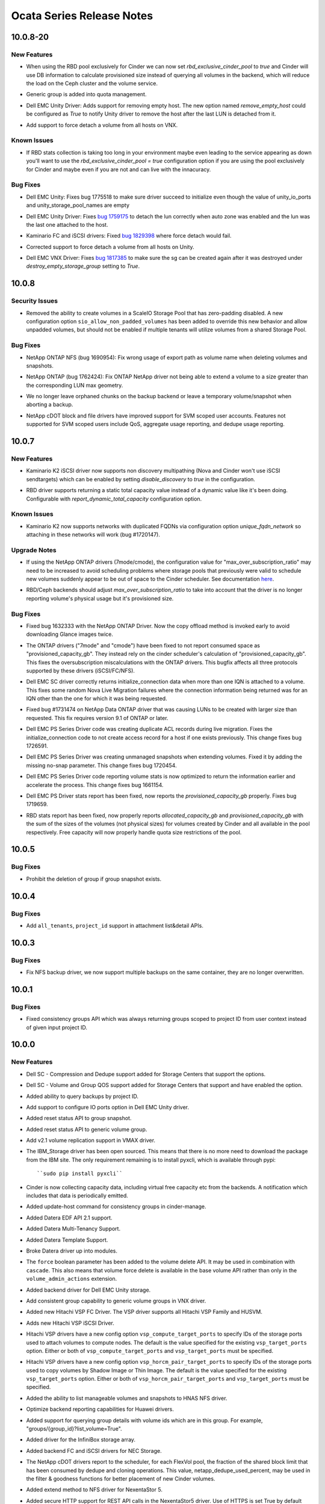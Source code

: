 ==========================
Ocata Series Release Notes
==========================

.. _Ocata Series Release Notes_10.0.8-20_stable_ocata:

10.0.8-20
=========

.. _Ocata Series Release Notes_10.0.8-20_stable_ocata_New Features:

New Features
------------

.. releasenotes/notes/feature-rbd-exclusive-pool-a9bdebdeb1f0bf37.yaml @ b'b1a0d62f357e431a6b74d38440a8392de972b824'

- When using the RBD pool exclusively for Cinder we can now set
  `rbd_exclusive_cinder_pool` to `true` and Cinder will use DB information
  to calculate provisioned size instead of querying all volumes in the
  backend, which will reduce the load on the Ceph cluster and the volume
  service.

.. releasenotes/notes/generic-group-quota-manage-support-559629ad07a406f4.yaml @ b'492cf46f63c829ec722c0b8fb06de678e85afc5e'

- Generic group is added into quota management.

.. releasenotes/notes/unity-remove-empty-host-17d567dbb6738e4e.yaml @ b'9773f963fea7e8a7033a047fda8967259ef4f99f'

- Dell EMC Unity Driver: Adds support for removing empty host. The new option
  named `remove_empty_host` could be configured as `True` to notify Unity
  driver to remove the host after the last LUN is detached from it.

.. releasenotes/notes/vnx-add-force-detach-support-26f215e6f70cc03b.yaml @ b'39f1f020f46eaf57ed106648047da4f318c37d5d'

- Add support to force detach a volume from all hosts on VNX.


.. _Ocata Series Release Notes_10.0.8-20_stable_ocata_Known Issues:

Known Issues
------------

.. releasenotes/notes/feature-rbd-exclusive-pool-a9bdebdeb1f0bf37.yaml @ b'b1a0d62f357e431a6b74d38440a8392de972b824'

- If RBD stats collection is taking too long in your environment maybe even
  leading to the service appearing as down you'll want to use the
  `rbd_exclusive_cinder_pool = true` configuration option if you are using
  the pool exclusively for Cinder and maybe even if you are not and can live
  with the innacuracy.


.. _Ocata Series Release Notes_10.0.8-20_stable_ocata_Bug Fixes:

Bug Fixes
---------

.. releasenotes/notes/bug-1775518-fix-unity-empty-list-issue-2d6b7c33aae1ffcc.yaml @ b'5be96ca9c58c52ce11db0d2f19a6ce527118556a'

- Dell EMC Unity: Fixes bug 1775518 to make sure driver succeed
  to initialize even though the value of unity_io_ports and
  unity_storage_pool_names are empty

.. releasenotes/notes/fail-detach-lun-when-auto-zone-enabled-9c87b18a3acac9d1.yaml @ b'e704e834024cf4ec156527b16f7437f9dba4d551'

- Dell EMC Unity Driver: Fixes `bug 1759175
  <https://bugs.launchpad.net/cinder/+bug/1759175>`__
  to detach the lun correctly when auto zone was enabled and the lun was the
  last one attached to the host.

.. releasenotes/notes/kaminario-cinder-driver-bug-44c728f026394a85.yaml @ b'633e2d5205e4718e270f260e24d606fa104ff9a3'

- Kaminario FC and iSCSI drivers: Fixed `bug 1829398
  <https://bugs.launchpad.net/cinder/+bug/1829398>`_ where
  force detach would fail.

.. releasenotes/notes/unity-force-detach-7c89e72105f9de61.yaml @ b'9dbcb24f0313c1187bc6269e61421bef4c45b3c9'

- Corrected support to force detach a volume from all hosts on Unity.

.. releasenotes/notes/vnx-update-sg-in-cache-3ecb673727bea79b.yaml @ b'187016c2852533c1806c7fdb34aa8dc6dfcd528e'

- Dell EMC VNX Driver: Fixes `bug 1817385
  <https://bugs.launchpad.net/cinder/+bug/1817385>`__ to make sure the sg can
  be created again after it was destroyed under `destroy_empty_storage_group`
  setting to `True`.


.. _Ocata Series Release Notes_10.0.8_stable_ocata:

10.0.8
======

.. _Ocata Series Release Notes_10.0.8_stable_ocata_Security Issues:

Security Issues
---------------

.. releasenotes/notes/scaleio-zeropadding-a0273c56c4d14fca.yaml @ b'2dc52153215bb6a37532a959c5c98239be21bb56'

- Removed the ability to create volumes in a ScaleIO Storage Pool that has
  zero-padding disabled. A new configuration option
  ``sio_allow_non_padded_volumes`` has been added to override this new
  behavior and allow unpadded volumes, but should not be enabled if multiple
  tenants will utilize volumes from a shared Storage Pool.


.. _Ocata Series Release Notes_10.0.8_stable_ocata_Bug Fixes:

Bug Fixes
---------

.. releasenotes/notes/bug-1690954-40fc21683977e996.yaml @ b'dbca62c207d63bbc192acf75ae39c6b56702295a'

- NetApp ONTAP NFS (bug 1690954): Fix wrong usage of export path
  as volume name when deleting volumes and snapshots.

.. releasenotes/notes/bug-1762424-f76af2f37fe408f1.yaml @ b'ee330b9a27cc49b5566a2df878a6da51e701f83c'

- NetApp ONTAP (bug 1762424): Fix ONTAP NetApp driver not being able to extend
  a volume to a size greater than the corresponding LUN max geometry.

.. releasenotes/notes/fix-abort-backup-df196e9dcb992586.yaml @ b'f3aa39f21505dddaab592a85648678d628f5616e'

- We no longer leave orphaned chunks on the backup backend or leave a
  temporary volume/snapshot when aborting a backup.

.. releasenotes/notes/netapp_fix_svm_scoped_permissions.yaml @ b'd67448fdad668a35c5c35a5a06d2ac2af5b26bcd'

- NetApp cDOT block and file drivers have improved support for SVM scoped user accounts. Features not supported for SVM scoped users include QoS, aggregate usage reporting, and dedupe usage reporting.


.. _Ocata Series Release Notes_10.0.7_stable_ocata:

10.0.7
======

.. _Ocata Series Release Notes_10.0.7_stable_ocata_New Features:

New Features
------------

.. releasenotes/notes/k2-disable-discovery-bca0d65b5672ec7b.yaml @ b'c3464ac5cb523fecb3c265e1f1ed26831507d126'

- Kaminario K2 iSCSI driver now supports non discovery multipathing (Nova and
  Cinder won't use iSCSI sendtargets) which can be enabled by setting
  `disable_discovery` to `true` in the configuration.

.. releasenotes/notes/rbd-stats-report-0c7e803bb0b1aedb.yaml @ b'69a79e38afbdc67f61568c0b82cf6d06ca304e56'

- RBD driver supports returning a static total capacity value instead of a
  dynamic value like it's been doing.  Configurable with
  `report_dynamic_total_capacity` configuration option.


.. _Ocata Series Release Notes_10.0.7_stable_ocata_Known Issues:

Known Issues
------------

.. releasenotes/notes/k2-non-unique-fqdns-b62a269a26fd53d5.yaml @ b'caceaa52a7070548b7b42df877e23bc4d3845def'

- Kaminario K2 now supports networks with duplicated FQDNs via configuration
  option `unique_fqdn_network` so attaching in these networks will work
  (bug #1720147).


.. _Ocata Series Release Notes_10.0.7_stable_ocata_Upgrade Notes:

Upgrade Notes
-------------

.. releasenotes/notes/bug-1714209-netapp-ontap-drivers-oversubscription-issue-c4655b9c4858d7c6.yaml @ b'83a849a78c93ad7a1a7f2c9c0cd3b7ae08a2ff32'

- If using the NetApp ONTAP drivers (7mode/cmode), the configuration value for "max_over_subscription_ratio" may need to be increased to avoid scheduling problems where storage pools that previously were valid to schedule new volumes suddenly appear to be out of space to the Cinder scheduler. See documentation `here <https://docs.openstack .org/cinder/latest/admin/blockstorage-over-subscription.html>`_.

.. releasenotes/notes/rbd-stats-report-0c7e803bb0b1aedb.yaml @ b'69a79e38afbdc67f61568c0b82cf6d06ca304e56'

- RBD/Ceph backends should adjust `max_over_subscription_ratio` to take into
  account that the driver is no longer reporting volume's physical usage but
  it's provisioned size.


.. _Ocata Series Release Notes_10.0.7_stable_ocata_Bug Fixes:

Bug Fixes
---------

.. releasenotes/notes/bug-1632333-netapp-ontap-copyoffload-downloads-glance-image-twice-08801d8c7b9eed2c.yaml @ b'6d59c490c262d7634af5b2e03149c9f028f4d81c'

- Fixed bug 1632333 with the NetApp ONTAP Driver. Now the copy offload method is invoked
  early to avoid downloading Glance images twice.

.. releasenotes/notes/bug-1714209-netapp-ontap-drivers-oversubscription-issue-c4655b9c4858d7c6.yaml @ b'83a849a78c93ad7a1a7f2c9c0cd3b7ae08a2ff32'

- The ONTAP drivers ("7mode" and "cmode") have been fixed to not report consumed space as "provisioned_capacity_gb". They instead rely on the cinder scheduler's calculation of "provisioned_capacity_gb". This fixes the oversubscription miscalculations with the ONTAP drivers. This bugfix affects all three protocols supported by these drivers (iSCSI/FC/NFS).

.. releasenotes/notes/dell-emc-sc-bugfix-1756914-ffca3133273040f6.yaml @ b'd2bff999dbf9fdf48e4b1f4c402217ceb97bf6a0'

- Dell EMC SC driver correctly returns initialize_connection data when more than one IQN is attached to a volume. This fixes some random Nova Live Migration failures where the connection information being returned was for an IQN other than the one for which it was being requested.

.. releasenotes/notes/netapp-ontap-use_exact_size-d03c90efbb8a30ac.yaml @ b'013d6183c434ec05a11115e603f02cf6e57a85b1'

- Fixed bug #1731474 on NetApp Data ONTAP driver that was causing LUNs to be created
  with larger size than requested. This fix requires version 9.1 of ONTAP
  or later.

.. releasenotes/notes/ps-duplicate-ACL-5aa447c50f2474e7.yaml @ b'c96512aab0ee00201e26b0efa9c87c7f62fd463e'

- Dell EMC PS Series Driver code was creating duplicate ACL records during live migration. Fixes the initialize_connection code to not create access record for a host if one exists previously. This change fixes bug 1726591.

.. releasenotes/notes/ps-extend_volume-no-snap-8aa447c50f2475a7.yaml @ b'09b1b1351901b5cf042b2a59624751451707c87a'

- Dell EMC PS Series Driver was creating unmanaged snapshots when extending volumes. Fixed it by adding the missing no-snap parameter. This change fixes bug 1720454.

.. releasenotes/notes/ps-optimize-parsing-8aa447c50f2474c7.yaml @ b'047c3f87b590ea2d627692d05347fcb49c060bab'

- Dell EMC PS Series Driver code reporting volume stats is now optimized to return the information earlier and accelerate the process. This change fixes bug 1661154.

.. releasenotes/notes/ps-over-subscription-ratio-cal-8aa447c50f2474a8.yaml @ b'e205ab8dc7ac73d182958e60b6b9a9cb7b54601d'

- Dell EMC PS Driver stats report has been fixed, now reports the
  `provisioned_capacity_gb` properly. Fixes bug 1719659.

.. releasenotes/notes/rbd-stats-report-0c7e803bb0b1aedb.yaml @ b'69a79e38afbdc67f61568c0b82cf6d06ca304e56'

- RBD stats report has been fixed, now properly reports
  `allocated_capacity_gb` and `provisioned_capacity_gb` with the sum of the
  sizes of the volumes (not physical sizes) for volumes created by Cinder and
  all available in the pool respectively.  Free capacity will now properly
  handle quota size restrictions of the pool.


.. _Ocata Series Release Notes_10.0.5_stable_ocata:

10.0.5
======

.. _Ocata Series Release Notes_10.0.5_stable_ocata_Bug Fixes:

Bug Fixes
---------

.. releasenotes/notes/bug-1705375-prohibit-group-deletion-if-groupsnapshot-exists.yaml @ b'42aa97ba3ef8f31e3188d0676aabc769121a2368'

- Prohibit the deletion of group if group snapshot exists.


.. _Ocata Series Release Notes_10.0.4_stable_ocata:

10.0.4
======

.. _Ocata Series Release Notes_10.0.4_stable_ocata_Bug Fixes:

Bug Fixes
---------

.. releasenotes/notes/support-tenants-project-in-attachment-list-3edd8g138a28s4r8.yaml @ b'c09f4ffbb967d87254b9a364b5f49557348f960c'

- Add ``all_tenants``, ``project_id`` support in attachment list&detail APIs.


.. _Ocata Series Release Notes_10.0.3_stable_ocata:

10.0.3
======

.. _Ocata Series Release Notes_10.0.3_stable_ocata_Bug Fixes:

Bug Fixes
---------

.. releasenotes/notes/nfs_backup_no_overwrite-be7b545453baf7a3.yaml @ b'640b9dc2b739b04f1f7d70c2172f5b5fbc3b9b28'

- Fix NFS backup driver, we now support multiple backups on the same
  container, they are no longer overwritten.


.. _Ocata Series Release Notes_10.0.1_stable_ocata:

10.0.1
======

.. _Ocata Series Release Notes_10.0.1_stable_ocata_Bug Fixes:

Bug Fixes
---------

.. releasenotes/notes/bug-1671220-4d521be71d0b8aa4.yaml @ b'25a1805b198080425e9244d7dcc79e81dd9d024f'

- Fixed consistency groups API which was always returning groups
  scoped to project ID from user context instead of given input
  project ID.


.. _Ocata Series Release Notes_10.0.0_stable_ocata:

10.0.0
======

.. _Ocata Series Release Notes_10.0.0_stable_ocata_New Features:

New Features
------------

.. releasenotes/notes/Dell-SC-New-Extra-Specs-1de0d3f1ebc62881.yaml @ b'c5368a739456a2864b731ed40de9d48190dd1765'

- Dell SC - Compression and Dedupe support added for Storage Centers that support the options.

.. releasenotes/notes/Dell-SC-New-Extra-Specs-1de0d3f1ebc62881.yaml @ b'c5368a739456a2864b731ed40de9d48190dd1765'

- Dell SC - Volume and Group QOS support added for Storage Centers that support and have enabled the option.

.. releasenotes/notes/add-backup-project-attribute-3f57051ef9159b08.yaml @ b'3f7acda20fb1e9e2623c86e560c4a5ab25b475e4'

- Added ability to query backups by project ID.

.. releasenotes/notes/add-io-ports-option-c751d1bd395dd614.yaml @ b'8e4e0c86c32d802389e4718e5610fb06765e4308'

- Add support to configure IO ports option in Dell EMC Unity driver.

.. releasenotes/notes/add-reset-group-snapshot-status-sd21a31cde5fa035.yaml @ b'304ff4c23db878262a553d0d15771c0beb970b42'

- Added reset status API to group snapshot.

.. releasenotes/notes/add-reset-group-status-sd21a31cde5fa034.yaml @ b'15c555445bb61ec856ce3b0b9d3fb90df00d349f'

- Added reset status API to generic volume group.

.. releasenotes/notes/add-vmax-replication-490202c15503ae03.yaml @ b'67a2178eb490e35320138bd25da650eddc9cd79a'

- Add v2.1 volume replication support in VMAX driver.

.. releasenotes/notes/bp-open-src-ibm-storage-driver-d17808e52aa4eacb.yaml @ b'c5630ce51dd7b3902bbf204707a3ae6674884109'

- The IBM_Storage driver has been open sourced. This means that there is no
  more need to download the package from the IBM site. The only requirement
  remaining is to install pyxcli, which is available through pypi::

      ``sudo pip install pyxcli``

.. releasenotes/notes/capacity-headroom-4b07701f1df9e5c4.yaml @ b'b67a416bb94bc0f2e64fc896e1c04581956f777d'

- Cinder is now collecting capacity data, including virtual free capacity etc from the backends. A notification which includes that data is periodically emitted.

.. releasenotes/notes/consistency_group_manage-d30a2ad8917a7a86.yaml @ b'67520e5eb2de79cbb270c7703e715a73c187ec09'

- Added update-host command for consistency groups in cinder-manage.

.. releasenotes/notes/datera-2.3-driver-update-12d0221fd4bb9fb0.yaml @ b'9a8dc08346964a58023992eb1d7b00cb0e4e7679'

- Added Datera EDF API 2.1 support.

.. releasenotes/notes/datera-2.3-driver-update-12d0221fd4bb9fb0.yaml @ b'9a8dc08346964a58023992eb1d7b00cb0e4e7679'

- Added Datera Multi-Tenancy Support.

.. releasenotes/notes/datera-2.3-driver-update-12d0221fd4bb9fb0.yaml @ b'9a8dc08346964a58023992eb1d7b00cb0e4e7679'

- Added Datera Template Support.

.. releasenotes/notes/datera-2.3-driver-update-12d0221fd4bb9fb0.yaml @ b'9a8dc08346964a58023992eb1d7b00cb0e4e7679'

- Broke Datera driver up into modules.

.. releasenotes/notes/delete_parameters-6f44fece22a7787d.yaml @ b'4d454f6eb1d3948e9c33563dce2f12b69a1b7392'

- The ``force`` boolean parameter has been added to the volume delete API.  It may be used in combination with ``cascade``. This also means that volume force delete is available in the base volume API rather than only in the ``volume_admin_actions`` extension.

.. releasenotes/notes/dell-emc-unity-driver-72cb901467b23b22.yaml @ b'5a8f26eb62ac7130dec476db8661b96ed9c96715'

- Added backend driver for Dell EMC Unity storage.

.. releasenotes/notes/generic-groups-in-vnx-cbbe1346e889b5c2.yaml @ b'6359dcecd54b54b18edbffbd55e91809383cea6a'

- Add consistent group capability to generic volume groups in VNX driver.

.. releasenotes/notes/hitachi-vsp-driver-87659bb496bb459b.yaml @ b'5c815388e2d8d4b62f7a66dd14d07ce961143435'

- Added new Hitachi VSP FC Driver. The VSP driver supports all Hitachi VSP Family and HUSVM.

.. releasenotes/notes/hitachi-vsp-iscsi-driver-cac31d7c54d7718d.yaml @ b'3f6a9739b351980f938b4f4346586ba1012f2ce0'

- Adds new Hitachi VSP iSCSI Driver.

.. releasenotes/notes/hitachi-vsp-ports-option-7147289e6529d7fe.yaml @ b'b9b352fe6199569351f5e53e603480b2f8d6927f'

- Hitachi VSP drivers have a new config option ``vsp_compute_target_ports`` to specify IDs of the storage ports used to attach volumes to compute nodes. The default is the value specified for the existing ``vsp_target_ports`` option. Either or both of ``vsp_compute_target_ports`` and ``vsp_target_ports`` must be specified.

.. releasenotes/notes/hitachi-vsp-ports-option-7147289e6529d7fe.yaml @ b'b9b352fe6199569351f5e53e603480b2f8d6927f'

- Hitachi VSP drivers have a new config option ``vsp_horcm_pair_target_ports`` to specify IDs of the storage ports used to copy volumes by Shadow Image or Thin Image. The default is the value specified for the existing ``vsp_target_ports`` option. Either or both of ``vsp_horcm_pair_target_ports`` and ``vsp_target_ports`` must be specified.

.. releasenotes/notes/hnas-list-manageable-9329866618fa9a9c.yaml @ b'fb87dc52bf2e29f038d669c657e34f928352f51d'

- Added the ability to list manageable volumes and snapshots to HNAS NFS driver.

.. releasenotes/notes/huawei-backend-capabilities-report-optimization-d1c18d9f62ef71aa.yaml @ b'c557f3bd912db78e9c6fe7786315afc939733c81'

- Optimize backend reporting capabilities for Huawei drivers.

.. releasenotes/notes/improvement-to-get-group-detail-0e8b68114e79a8a2.yaml @ b'5e0393b26d01250a296866408ddd3b1620a5396c'

- Added support for querying group details with volume ids which are in this group. For example, "groups/{group_id}?list_volume=True".

.. releasenotes/notes/infinidat-add-infinibox-driver-67cc33fc3fbff1bb.yaml @ b'8020d32b078f7c4e2f179413abdb96777509343a'

- Added driver for the InfiniBox storage array.

.. releasenotes/notes/nec_storage_volume_driver-57663f9ecce1ae19.yaml @ b'c5630ce51dd7b3902bbf204707a3ae6674884109'

- Added backend FC and iSCSI drivers for NEC Storage.

.. releasenotes/notes/netapp_cdot_report_shared_blocks_exhaustion-073a73e05daf09d4.yaml @ b'685e4c98eef0fbf73d1408d50383cfdaca583dcb'

- The NetApp cDOT drivers report to the scheduler, for each FlexVol pool, the fraction of the shared block limit that has been consumed by dedupe and cloning operations. This value, netapp_dedupe_used_percent, may be used in the filter & goodness functions for better placement of new Cinder volumes.

.. releasenotes/notes/nexenta-ns5-5d223f3b60f58aad.yaml @ b'e0a6071b594b3ef9194ac569addc0e42ebccb105'

- Added extend method to NFS driver for NexentaStor 5.

.. releasenotes/notes/nexentastor5-https-6d58004838cfab30.yaml @ b'c5630ce51dd7b3902bbf204707a3ae6674884109'

- Added secure HTTP support for REST API calls in the NexentaStor5 driver. Use of HTTPS is set True by default with option ``nexenta_use_https``.

.. releasenotes/notes/nfs-snapshots-21b641300341cba1.yaml @ b'c5630ce51dd7b3902bbf204707a3ae6674884109'

- Added support for snapshots in the NFS driver. This functionality is only enabled if ``nfs_snapshot_support`` is set to ``True`` in cinder.conf. Cloning volumes is only supported if the source volume is not attached.

.. releasenotes/notes/nimble-add-fc-support-0007fdbd647be947.yaml @ b'c3d1dd1048bff4976bc771539d1f44cc423b7adf'

- Added Nimble Storage Fibre Channel backend driver.

.. releasenotes/notes/nimble-qos-specs-8cd006777c66a64e.yaml @ b'd7931d7fc58166ef02b5936f5b1a1f1bd8bee151'

- Add Support for QoS in the Nimble Storage driver. QoS is available from Nimble OS release 4.x and above.

.. releasenotes/notes/nimble-qos-specs-8cd006777c66a64e.yaml @ b'd7931d7fc58166ef02b5936f5b1a1f1bd8bee151'

- Add Support for deduplication of volumes in the Nimble Storage driver.

.. releasenotes/notes/nimble-rest-api-support-75c2324ee462d026.yaml @ b'c9eada86f29406a72c9d5d5a8b123c65ae69a4b9'

- The Nimble backend driver has been updated to use REST for array communication.

.. releasenotes/notes/pure-generic-volume-groups-2b0941103f7c01cb.yaml @ b'abf53e0815014b1ffc9d8d03bec1570faef18327'

- Add consistent group capability to generic volume groups in Pure drivers.

.. releasenotes/notes/rbd-thin-provisioning-c98522d6fe7b71ff.yaml @ b'd4fd5660736a1363a4e78480b116532c71b5ce49'

- Allow the RBD driver to work with max_over_subscription_ratio.

.. releasenotes/notes/rbd-v2.1-replication-64a9d0bec5987faf.yaml @ b'f81d8a37debce61b9f5414257419af87bfce536d'

- Added v2.1 replication support to RBD driver.

.. releasenotes/notes/reduxio-iscsci-driver-5827c32a0c498949.yaml @ b'5bb68e49d3323c7a73166aef147c248c69503e9a'

- Added backend ISCSI driver for Reduxio.

.. releasenotes/notes/show-provider-id-for-admin-ff4fd5a2518a4bfa.yaml @ b'ef0d793e9b9d99ebf4eb54766a1d5a915f54c2e8'

- Add provider_id in the detailed view of a volume for admin.

.. releasenotes/notes/slug-qnap-driver-d4465ea6009c66df.yaml @ b'f6342d029ece2872c47857da68c20e141b17f464'

- Added volume driver for QNAP ES Storage Driver.

.. releasenotes/notes/solidfire-scaled-qos-9b8632453909e2db.yaml @ b'409391d6a607f5905d48e4885a174d1da9f6456b'

- The SolidFire driver will recognize 4 new QoS spec keys to allow an administrator to specify QoS settings which are scaled by the size of the volume. 'ScaledIOPS' is a flag which will tell the driver to look for 'scaleMin', 'scaleMax' and 'scaleBurst' which provide the scaling factor from the minimum values specified by the previous QoS keys ('minIOPS', 'maxIOPS', 'burstIOPS'). The administrator must take care to assure that no matter what the final calculated QoS values follow minIOPS <= maxIOPS <= burstIOPS. A exception will be thrown if not. The QoS settings are also checked against the cluster min and max allowed and truncated at the min or max if they exceed.

.. releasenotes/notes/storwize_iscsi_multipath_enhance-9de9dc29661869cd.yaml @ b'ad59cb5ac2fdc93cdcc93ac582c948a2a820a124'

- Add multipath enhancement to Storwize iSCSI driver.

.. releasenotes/notes/support-metadata-based-snapshot-list-filtering-6e6df68a7ce981f5.yaml @ b'f5cdbe8f74e64ce912e875141c2e092655988344'

- Added support to querying snapshots filtered by metadata key/value using 'metadata' optional URL parameter. For example, "/v3/snapshots?metadata=={'key1':'value1'}".

.. releasenotes/notes/support-zmq-messaging-41085787156fbda1.yaml @ b'df647d0ccd56b7a10b003b8c7372ed3b5b717cc1'

- Added support for ZMQ messaging layer in multibackend configuration.

.. releasenotes/notes/unity-backup-via-snapshot-81a2d5a118c97042.yaml @ b'17171f6b15a422629b12357fe9274abe4cca7f2e'

- Add support to backup volume using snapshot in the Unity driver.

.. releasenotes/notes/vmax-attach-snapshot-3137e59ab4ff39a4.yaml @ b'efd07037ea9c47c3906319df0d4083d7f41a3002'

- Enable backup snapshot optimal path by implementing attach and detach snapshot in the VMAX driver.

.. releasenotes/notes/vmax-clone-cg-09fce492931c957f.yaml @ b'4e3eb04b569a85e81301239cb4a354b34c47ecda'

- Added the ability to create a CG from a source CG with the VMAX driver.

.. releasenotes/notes/vmax-compression-support-1dfe463328b56d7f.yaml @ b'a9a3eddaf26d4705c06f25152ccb0a6a427eaf7b'

- Support for compression on VMAX All Flash in the VMAX driver.

.. releasenotes/notes/vmax-volume-migration-992c8c68e2207bbc.yaml @ b'6624c3197bfce7092a1b16ae74f1c3c9532d0a04'

- Storage assisted volume migration from one Pool/SLO/Workload combination to another, on the same array, via retype, for the VMAX driver. Both All Flash and Hybrid VMAX3 arrays are supported. VMAX2 is not supported.

.. releasenotes/notes/vnx-async-migration-support-3c449139bb264004.yaml @ b'6ccfcafd45c445bc48593a310a3649e18c8b8a51'

- VNX cinder driver now supports async migration during volume cloning. By default, the cloned volume will be available after the migration starts in the VNX instead of waiting for the completion of migration. This greatly accelerates the cloning process. If user wants to disable this, he could add ``--metadata async_migrate=False`` when creating volume from source volume/snapshot.

.. releasenotes/notes/xtremio-generic-groups-912e11525573e970.yaml @ b'ca77a489dc5a172b89f0609e2901e399daea925b'

- Add consistent group capability to generic volume groups in the XtremIO driver.


.. _Ocata Series Release Notes_10.0.0_stable_ocata_Known Issues:

Known Issues
------------

.. releasenotes/notes/Dell-SC-Retype-Limitations-74f4b5f6a94ffe4f.yaml @ b'c514b25b0783769d5349b0a34880545c54e1ca4c'

- With the Dell SC Cinder Driver if a volume is retyped to a new storage profile all volumes created via snapshots from this volume will also change to the new storage profile.

.. releasenotes/notes/Dell-SC-Retype-Limitations-74f4b5f6a94ffe4f.yaml @ b'c514b25b0783769d5349b0a34880545c54e1ca4c'

- With the Dell SC Cinder Driver retyping from one replication type to another type (ex. regular replication to live volume replication) is not supported.

.. releasenotes/notes/Dell-SC-thaw_backend-b9362d381fabd4c9.yaml @ b'3f5a7e1bc84f0c202487955d8587ba041dcc1450'

- Dell SC Cinder driver has limited support in a failed over state so thaw_backend has been implemented to reject the thaw call when in such a state.


.. _Ocata Series Release Notes_10.0.0_stable_ocata_Upgrade Notes:

Upgrade Notes
-------------

.. releasenotes/notes/add-suppress-lvm-fd-warnings-option.402bebc03b0a9f00.yaml @ b'055ec1ce73ca55c463481c349b42dee66e5e86d6'

- In certain environments (Kubernetes for example) indirect calls to the LVM
  commands result in file descriptor leak warning messages which in turn cause
  the process_execution method to raise and exception.

  To accommodate these environments, and to maintain backward compatibility
  in Newton we add a ``lvm_suppress_fd_warnings`` bool config to the LVM driver.
  Setting this to True will append the LVM env vars to include the variable
  ``LVM_SUPPRESS_FD_WARNINGS=1``.

  This is made an optional configuration because it only applies to very specific
  environments.  If we were to make this global that would require a rootwrap/privsep
  update that could break compatibility when trying to do rolling upgrades of the
  volume service.

.. releasenotes/notes/bp-open-src-ibm-storage-driver-d17808e52aa4eacb.yaml @ b'c5630ce51dd7b3902bbf204707a3ae6674884109'

- Previous installations of IBM Storage must be un-installed first and the
  new driver should be installed on top. In addition the cinder.conf values
  should be updated to reflect the new paths. For example the proxy setting
  of ``storage.proxy.IBMStorageProxy`` should be updated to
  ``cinder.volume.drivers.ibm.ibm_storage.proxy.IBMStorageProxy``.

.. releasenotes/notes/cinder-api-middleware-remove-deprecated-option-98912ab7e8b472e8.yaml @ b'c5630ce51dd7b3902bbf204707a3ae6674884109'

- Removed deprecated option ``osapi_max_request_body_size``.

.. releasenotes/notes/cinder-manage-db-online-schema-migrations-d1c0d40f26d0f033.yaml @ b'c5630ce51dd7b3902bbf204707a3ae6674884109'

- To get rid of long running DB data migrations that must be run offline, Cinder will now be able to execute them online, on a live cloud. Before upgrading from Ocata to Pike, operator needs to perform all the Newton data migrations. To achieve that he needs to perform ``cinder-manage db online_data_migrations`` until there are no records to be updated. To limit DB performance impact migrations can be performed in chunks limited by ``--max_number`` option. If your intent is to upgrade Cinder in a non-live manner, you can use ``--ignore_state`` option safely. Please note that finishing all the Newton data migrations will be enforced by the first schema migration in Pike, so you won't be able to upgrade to Pike without that.

.. releasenotes/notes/datera-2.3-driver-update-12d0221fd4bb9fb0.yaml @ b'9a8dc08346964a58023992eb1d7b00cb0e4e7679'

- Datera driver location has changed from cinder.volume.drivers .datera.DateraDriver to cinder.volume.drivers.datera.datera_iscsi .DateraDriver.

.. releasenotes/notes/db-schema-from-liberty-f5fa57d67441dece.yaml @ b'38f2ad54b343152f0edba817b191d456d4303d17'

- The Cinder database can now only be upgraded from changes since the Liberty release. In order to upgrade from a version prior to that, you must now upgrade to at least Liberty first, then to Ocata or later.

.. releasenotes/notes/default-apiv1-disabled-9f6bb0c67b38e670.yaml @ b'7fcca079ff63f1a1b6d4d3067508883f01515add'

- The v1 API was deprecated in the Juno release and is now defaulted to disabled. In order to still use the v1 API, you must now set ``enable_v1_api`` to ``True`` in your cinder.conf file.

.. releasenotes/notes/delete_parameters-6f44fece22a7787d.yaml @ b'4d454f6eb1d3948e9c33563dce2f12b69a1b7392'

- There is a new policy option ``volume:force_delete`` which controls access to the ability to specify force delete via the volume delete API.  This is separate from the pre-existing ``volume-admin-actions:force_delete`` policy check.

.. releasenotes/notes/hnas-deprecate-iscsi-driver-cd521b3a2ba948f3.yaml @ b'c5630ce51dd7b3902bbf204707a3ae6674884109'

- The Hitachi NAS iSCSI driver has been marked as unsupported and is now deprecated. ``enable_unsupported_drivers`` will need to be set to ``True`` in cinder.conf to continue to use it.

.. releasenotes/notes/kaminario-cinder-driver-remove-deprecate-option-831920f4d25e2979.yaml @ b'c5630ce51dd7b3902bbf204707a3ae6674884109'

- Removed deprecated option ``kaminario_nodedup_substring`` in Kaminario FC and iSCSI Cinder drivers.

.. releasenotes/notes/mark-cloudbyte-unsupported-8615a127439ed262.yaml @ b'c5630ce51dd7b3902bbf204707a3ae6674884109'

- The CloudByte driver has been marked as unsupported and is now deprecated. ``enable_unsupported_drivers`` will need to be set to ``True`` in cinder.conf to continue to use it.

.. releasenotes/notes/mark-dothill-unsupported-7f95115b7b24e53c.yaml @ b'c5630ce51dd7b3902bbf204707a3ae6674884109'

- The DotHill drivers have been marked as unsupported and are now deprecated. ``enable_unsupported_drivers`` will need to be set to ``True`` in cinder.conf to continue to use it.

.. releasenotes/notes/mark-hpe-xp-unsupported-c9ce6cfbab622e46.yaml @ b'c5630ce51dd7b3902bbf204707a3ae6674884109'

- The HPE XP driver has been marked as unsupported and is now deprecated. ``enable_unsupported_drivers`` will need to be set to ``True`` in cinder.conf to continue to use it.

.. releasenotes/notes/mark-nexentaedge-unsupported-56d184fdccc6eaac.yaml @ b'c5630ce51dd7b3902bbf204707a3ae6674884109'

- The Nexenta Edge drivers have been marked as unsupported and are now deprecated. ``enable_unsupported_drivers`` will need to be set to ``True`` in cinder.conf to continue to use it.

.. releasenotes/notes/migrate-cg-to-generic-volume-groups-f82ad3658f3e567c.yaml @ b'c5630ce51dd7b3902bbf204707a3ae6674884109'

- Operator needs to perform ``cinder-manage db online_data_migrations`` to migrate existing consistency groups to generic volume groups.

.. releasenotes/notes/move-eqlx-driver-to-dell-emc-fe5d2b484c47b7a6.yaml @ b'c5630ce51dd7b3902bbf204707a3ae6674884109'

- The EqualLogic driver is moved to the dell_emc directory and has been rebranded to its current Dell EMC PS Series name. The volume_driver entry in cinder.conf needs to be changed to ``cinder.volume.drivers.dell_emc.ps.PSSeriesISCSIDriver``.

.. releasenotes/notes/move-scaleio-driver-to-dell-emc-dir-c195374ca6b7e98d.yaml @ b'c5630ce51dd7b3902bbf204707a3ae6674884109'

- The ScaleIO driver is moved to the dell_emc directory. volume_driver entry in cinder.conf needs to be changed to ``cinder.volume.drivers.dell_emc.scaleio.driver.ScaleIODriver``.

.. releasenotes/notes/move-xtremio-driver-to-dell-emc-dir-f7e07a502cafd78f.yaml @ b'c5630ce51dd7b3902bbf204707a3ae6674884109'

- The XtremIO driver is moved to the dell_emc directory. volume_driver entry in cinder.conf needs to be changed to ``cinder.volume.drivers.dell_emc.xtremio.XtremIOISCSIDriver`` or ``cinder.volume.drivers.dell_emc.xtremio.XtremIOFCDriver``.

.. releasenotes/notes/new-osprofiler-call-0bb1a305c8e8f9cc.yaml @ b'd48e9670270305beeaba57ffcfd61b14792d8097'

- New config option added. ``"connection_string"`` in [profiler] section is used to specify OSProfiler driver connection string, for example, ``"connection_string = messaging://"``, ``"connection_string = mongodb://localhost:27017"``

.. releasenotes/notes/operate-migrated-groups-with-cp-apis-e5835c6673191805.yaml @ b'44ebdd22526e9a4ae0646d9f9ae2b391e70bed57'

- After running the migration script to migrate CGs to
  generic volume groups, CG and group APIs work as follows.

  * Create CG only creates in the groups table.
  * Modify CG modifies in the CG table if the CG is in the
    CG table, otherwise it modifies in the groups table.
  * Delete CG deletes from the CG or the groups table
    depending on where the CG is.
  * List CG checks both CG and groups tables.
  * List CG Snapshots checks both the CG and the groups
    tables.
  * Show CG checks both tables.
  * Show CG Snapshot checks both tables.
  * Create CG Snapshot creates either in the CG or the groups
    table depending on where the CG is.
  * Create CG from Source creates in either the CG or the
    groups table depending on the source.
  * Create Volume adds the volume either to the CG or the
    group.
  * default_cgsnapshot_type is reserved for migrating CGs.
  * Group APIs will only write/read in/from the groups table.
  * Group APIs will not work on groups with default_cgsnapshot_type.
  * Groups with default_cgsnapshot_type can only be operated by
    CG APIs.
  * After CG tables are removed, we will allow default_cgsnapshot_type
    to be used by group APIs.

.. releasenotes/notes/rebranded-vnx-driver-2fb7424ddc9c41df.yaml @ b'c479e94901baaba9a9d4991efef4fd9a16124030'

- EMC VNX driver have been rebranded to Dell EMC VNX driver. Existing configurations will continue to work with the legacy name, but will need to be updated by the next release. User needs update ``volume_driver`` to ``cinder.volume.drivers.dell_emc.vnx.driver.VNXDriver``.

.. releasenotes/notes/remove-deprecated-driver-mappings-b927d8ef9fc3b713.yaml @ b'6ac5d02419277982bd12b0954b7feddb0a3f5f82'

- Old driver paths have been removed since they have been through our alloted
  deprecation period. Make sure if you have any of these paths being set in
  your cinder.conf for the volume_driver option, to update to the new driver
  path listed here.

  * Old path - cinder.volume.drivers.huawei.huawei_18000.Huawei18000ISCSIDriver
  * New path - cinder.volume.drivers.huawei.huawei_driver.HuaweiISCSIDriver
  * Old path - cinder.volume.drivers.huawei.huawei_driver.Huawei18000ISCSIDriver
  * New path - cinder.volume.drivers.huawei.huawei_driver.HuaweiISCSIDriver
  * Old path - cinder.volume.drivers.huawei.huawei_18000.Huawei18000FCDriver
  * New path - cinder.volume.drivers.huawei.huawei_driver.HuaweiFCDriver
  * Old path - cinder.volume.drivers.huawei.huawei_driver.Huawei18000FCDriver
  * New path - cinder.volume.drivers.huawei.huawei_driver.HuaweiFCDriver
  * Old path - cinder.volume.drivers.san.hp.hp_3par_fc.HP3PARFCDriver
  * New path - cinder.volume.drivers.hpe.hpe_3par_fc.HPE3PARFCDriver
  * Old path - cinder.volume.drivers.san.hp.hp_3par_iscsi.HP3PARISCSIDriver
  * New path - cinder.volume.drivers.hpe.hpe_3par_iscsi.HPE3PARISCSIDriver
  * Old path - cinder.volume.drivers.san.hp.hp_lefthand_iscsi.HPLeftHandISCSIDriver
  * New path - cinder.volume.drivers.hpe.hpe_lefthand_iscsi.HPELeftHandISCSIDriver
  * Old path - cinder.volume.drivers.san.hp.hp_xp_fc.HPXPFCDriver
  * New path - cinder.volume.drivers.hpe.hpe_xp_fc.HPEXPFCDriver

.. releasenotes/notes/remove-eqlx-deprecated-options-89ba02c41d4da62a.yaml @ b'c5630ce51dd7b3902bbf204707a3ae6674884109'

-
  Removing the Dell EqualLogic driver's deprecated configuration options.
  Please replace old options in your cinder.conf with the new one.

  * Removed - ``eqlx_cli_timeout``
  * Replaced with - ``ssh_conn_timeout``
  * Removed - ``eqlx_use_chap``
  * Replaced with - ``use_chap_auth``
  * Removed - ``eqlx_chap_login``
  * Replaced with - ``chap_username``
  * Removed - ``eqlx_chap_password``
  * Replaced with - ``chap_password``

.. releasenotes/notes/remove-scality-fa209aae9748a1f3.yaml @ b'a931f9db79554630d8d71fcff1334bb4e37cb398'

- The Scality backend volume driver was marked as not supported in the previous release and has now been removed.

.. releasenotes/notes/remove-single-backend-7bf02e525bbbdd3a.yaml @ b'e8e3ae7616878cc46303ceee40164b9b38a3975c'

- Configurations that are setting backend config in ``[DEFAULT]`` section are now not supported. You should use ``enabled_backends`` option to set up backends.

.. releasenotes/notes/remove-volume-clear-shred-bde9f7f9ff430feb.yaml @ b'f90c49e0062c4e9287b44e11040fa16a26013a58'

- The volume_clear option to use `shred` was deprecated in the Newton release and has now been removed. Since deprecation, this option has performed the same action as the `zero` option. Config settings for `shred` should be updated to be set to `zero` for continued operation.

.. releasenotes/notes/remove_glusterfs_volume_driver-d8fd2cf5f38e754b.yaml @ b'16e93ccd4f3a6d62ed9d277f03b64bccc63ae060'

- The GlusterFS volume driver, which was deprecated in the Newton release, has been removed.

.. releasenotes/notes/remove_volume_tmp_dir_option-c83c5341e5a42378.yaml @ b'e73995308fccc9ae1f8d956d3ceeecca76fec14f'

- The RBD driver no longer uses the "volume_tmp_dir" option to set where temporary files for image conversion are stored.  Set "image_conversion_dir" to configure this in Ocata.

.. releasenotes/notes/removing-cinder-all-9f5c3d1eb230f9e6.yaml @ b'dafc68aa569a607a37c8f31d3230ea5a5efda93f'

- Removing cinder-all binary. Instead use the individual binaries like cinder-api, cinder-backup, cinder-volume, cinder-scheduler.

.. releasenotes/notes/vmax-rename-dell-emc-f9ebfb9eb567f427.yaml @ b'c5630ce51dd7b3902bbf204707a3ae6674884109'

- The VMAX driver is moved to the dell_emc directory. volume_driver entry in cinder.conf needs to be changed to ``cinder.volume.drivers.dell_emc.vmax.iscsi.VMAXISCSIDriver`` or ``cinder.volume.drivers.dell_emc.vmax.fc.VMAXFCDriver``.

.. releasenotes/notes/vmdk_config_conn_pool_size-0658c497e118533f.yaml @ b'2fce7a3d0ca264e012d0fb5cf128a74dd9a07fb0'

- Added config option ``vmware_connection_pool_size`` in the VMware VMDK driver to specify the maximum number of connections (to vCenter) in the http connection pool.

.. releasenotes/notes/vnx-repv2.1-config-update-cc2f60c20aec88dd.yaml @ b'8f845056fd49e6ca503e4a08baea4185ad32a4b6'

- In VNX Cinder driver, ``replication_device`` keys, ``backend_id`` and ``san_ip`` are mandatory now. If you prefer security file authentication, please append ``storage_vnx_security_file_dir`` in ``replication_device``, otherwise, append ``san_login``, ``san_password``, ``storage_vnx_authentication_type`` in ``replication_device``.


.. _Ocata Series Release Notes_10.0.0_stable_ocata_Deprecation Notes:

Deprecation Notes
-----------------

.. releasenotes/notes/datera-2.3-driver-update-12d0221fd4bb9fb0.yaml @ b'9a8dc08346964a58023992eb1d7b00cb0e4e7679'

- Deprecated datera_api_version option.

.. releasenotes/notes/datera-2.3-driver-update-12d0221fd4bb9fb0.yaml @ b'9a8dc08346964a58023992eb1d7b00cb0e4e7679'

- Removed datera_acl_allow_all option.

.. releasenotes/notes/datera-2.3-driver-update-12d0221fd4bb9fb0.yaml @ b'9a8dc08346964a58023992eb1d7b00cb0e4e7679'

- Removed datera_num_replicas option.

.. releasenotes/notes/deprecate-block-device-driver-d30232547a31fe1e.yaml @ b'65fe16ea85c2b989c61deefba51e2172822cc7a0'

- The block_driver is deprecated as of the Ocata release and will be removed in the Queens release of Cinder.  Instead the LVM driver with the LIO iSCSI target should be used.  For those that desire higher performance, they should use LVM striping.

.. releasenotes/notes/deprecate-cinder-linux-smb-driver-4aec58f15a963c54.yaml @ b'd623546c9372086ed65b32462cbec596d6b7bcd6'

- The Cinder Linux SMBFS driver is now deprecated and will be removed
  during the following release. Deployers are encouraged to use the
  Windows SMBFS driver instead.

.. releasenotes/notes/hbsd-driver-deletion-d81f7c4513f45d7b.yaml @ b'ba1e0d7940f2268c72b017f6f6ea19c784c617c0'

- The HBSD (Hitachi Block Storage Driver) volume drivers which supports Hitachi Storages HUS100 and VSP family are deprecated. Support for HUS110 family will be no longer provided. Support on VSP will be provided as hitachi.vsp_* drivers.

.. releasenotes/notes/hnas-change-snapshot-names-8153b043eb7e99fc.yaml @ b'8f82bb7966986f8857913ed2366fcf42c134e027'

- Support for snapshots named in the backend as ``snapshot-<snapshot-id>`` is deprecated. Snapshots are now named in the backend as ``<volume-name>.<snapshot-id>``.

.. releasenotes/notes/hnas-deprecate-iscsi-driver-cd521b3a2ba948f3.yaml @ b'c5630ce51dd7b3902bbf204707a3ae6674884109'

- The Hitachi NAS iSCSI driver has been marked as unsupported and is now deprecated. ``enable_unsupported_drivers`` will need to be set to ``True`` in cinder.conf to continue to use it. The driver will be removed in the next release.

.. releasenotes/notes/hnas-deprecated-svc-volume-type-77768f27946aadf4.yaml @ b'19ad533a6d403913172142bc83d31adb10d752a8'

- Deprecated the configuration option ``hnas_svcX_volume_type``. Use option ``hnas_svcX_pool_name`` to indicate the name of the services (pools).

.. releasenotes/notes/mark-cloudbyte-unsupported-8615a127439ed262.yaml @ b'c5630ce51dd7b3902bbf204707a3ae6674884109'

- The CloudByte driver has been marked as unsupported and is now deprecated. ``enable_unsupported_drivers`` will need to be set to ``True`` in cinder.conf to continue to use it. If its support status does not change it will be removed in the next release.

.. releasenotes/notes/mark-dothill-unsupported-7f95115b7b24e53c.yaml @ b'c5630ce51dd7b3902bbf204707a3ae6674884109'

- The DotHill drivers has been marked as unsupported and are now deprecated. ``enable_unsupported_drivers`` will need to be set to ``True`` in cinder.conf to continue to use it. If its support status does not change it will be removed in the next release.

.. releasenotes/notes/mark-hpe-xp-unsupported-c9ce6cfbab622e46.yaml @ b'c5630ce51dd7b3902bbf204707a3ae6674884109'

- The HPE XP driver has been marked as unsupported and is now deprecated. ``enable_unsupported_drivers`` will need to be set to ``True`` in cinder.conf to continue to use it. If its support status does not change it will be removed in the next release.

.. releasenotes/notes/mark-nexentaedge-unsupported-56d184fdccc6eaac.yaml @ b'c5630ce51dd7b3902bbf204707a3ae6674884109'

- The Nexenta Edge drivers has been marked as unsupported and are now deprecated. ``enable_unsupported_drivers`` will need to be set to ``True`` in cinder.conf to continue to use it. If its support status does not change it will be removed in the next release.

.. releasenotes/notes/netapp-data-ontap-deprecate-7mode-drivers-a39bfcb3afefc9a5.yaml @ b'd6bd4c87407854c2093fb61e6963777028609f4f'

- The 7-Mode Data ONTAP configuration of the NetApp Unified driver is deprecated as of the Ocata release and will be removed in the Queens release. Other configurations of the NetApp Unified driver, including Clustered Data ONTAP and E-series, are unaffected.

.. releasenotes/notes/refactor-disco-volume-driver-3ff0145707ec0f3e.yaml @ b'c5630ce51dd7b3902bbf204707a3ae6674884109'

- Marked the ITRI DISCO driver option ``disco_wsdl_path`` as deprecated. The new preferred protocol for array communication is REST and SOAP support will be removed.


.. _Ocata Series Release Notes_10.0.0_stable_ocata_Security Issues:

Security Issues
---------------

.. releasenotes/notes/apply-limits-to-qemu-img-29f722a1bf4b91f8.yaml @ b'78f17f0ad79380ee3d9c50f2670252bcc559b62b'

- The qemu-img tool now has resource limits applied which prevent it from using more than 1GB of address space or more than 2 seconds of CPU time. This provides protection against denial of service attacks from maliciously crafted or corrupted disk images.


.. _Ocata Series Release Notes_10.0.0_stable_ocata_Bug Fixes:

Bug Fixes
---------

.. releasenotes/notes/Dell-SC-Retype-Limitations-74f4b5f6a94ffe4f.yaml @ b'c514b25b0783769d5349b0a34880545c54e1ca4c'

- With the Dell SC Cinder Driver retyping to or from a replicated type should now work.

.. releasenotes/notes/Dell-SC-Retype-Limitations-74f4b5f6a94ffe4f.yaml @ b'c514b25b0783769d5349b0a34880545c54e1ca4c'

- With the Dell SC Cinder Driver retype failed to return a tuple if it had to return an update to the volume state.

.. releasenotes/notes/bug-1622057-netapp-cdot-fix-replication-status-cheesecake-volumes-804dc8b0b1380e6b.yaml @ b'df284e68f9f00282b05eb523e4ee3d5f63b8a750'

- The NetApp cDOT driver now sets the ``replication_status`` attribute appropriately on volumes created within replicated backends when using host level replication.

.. releasenotes/notes/bug-1634203-netapp-cdot-fix-clone-from-nfs-image-cache-2218fb402783bc20.yaml @ b'beed5c7789d4d05137a1f8dce87c56a7c3500cdf'

- Fixed an issue where the NetApp cDOT NFS driver failed to clone new volumes from the image cache.

.. releasenotes/notes/fix-extend-volume-in-thin-pools-57a3d53be4d47704.yaml @ b'31dba529117eab92f7f8bdcd4f417430754fb9cc'

- Fixed volume extend issue that allowed a tenant with enough quota to extend the volume to limits greater than what the volume backend supported.

.. releasenotes/notes/fix-hnas-clone-with-different-volume-type-b969897cba2610cc.yaml @ b'd1f23f3634f032ee0eae26eee2c3057f309c674a'

- Fixed HNAS bug that placed a cloned volume in the same pool as its source, even if the clone had a different pool specification. Driver will not allow to make clones using a different volume type anymore.

.. releasenotes/notes/kaminario-cinder-driver-bug-1646692-7aad3b7496689aa7.yaml @ b'c5630ce51dd7b3902bbf204707a3ae6674884109'

- Fixed Non-WAN port filter issue in Kaminario iSCSI driver.

.. releasenotes/notes/kaminario-cinder-driver-bug-1646766-fe810f5801d24f2f.yaml @ b'6d7125bdbce1c665c9c5e37e1f9928281279d475'

- Fixed issue of managing a VG with more than one volume in Kaminario FC and iSCSI Cinder drivers.

.. releasenotes/notes/solidfire-scaled-qos-9b8632453909e2db.yaml @ b'409391d6a607f5905d48e4885a174d1da9f6456b'

- For SolidFire, QoS specs are now checked to make sure they fall within the min and max constraints. If not the QoS specs are capped at the min or max (i.e. if spec says 50 and minimum supported is 100, the driver will set it to 100).


.. _Ocata Series Release Notes_10.0.0_stable_ocata_Other Notes:

Other Notes
-----------

.. releasenotes/notes/fix-extend-volume-in-thin-pools-57a3d53be4d47704.yaml @ b'31dba529117eab92f7f8bdcd4f417430754fb9cc'

- Now extend won't work on disabled services because it's going through the scheduler, unlike how it worked before.


